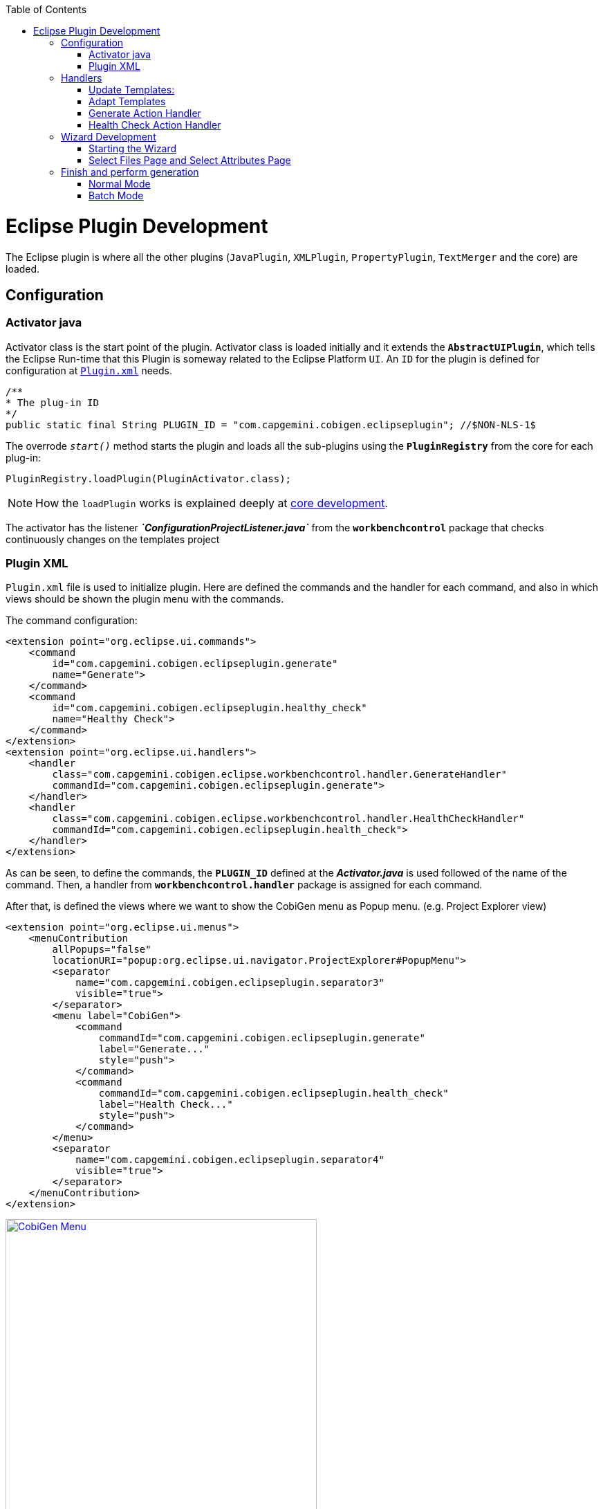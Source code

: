 
:toc: macro
toc::[] 

= Eclipse Plugin Development

The Eclipse plugin is where all the other plugins (`JavaPlugin`, `XMLPlugin`, `PropertyPlugin`, `TextMerger` and the core) are loaded.

== Configuration

=== Activator java

Activator class is the start point of the plugin. Activator class is loaded initially and it extends the `*AbstractUIPlugin*`, which tells the Eclipse Run-time that this Plugin is someway related to the Eclipse Platform `UI`.
An `ID` for the plugin is defined for configuration at https://github.com/devonfw/cobigen/wiki/Eclipse-Plugin-Development#plugin-xml[`Plugin.xml`] needs.

[source,java]
----
/**
* The plug-in ID
*/
public static final String PLUGIN_ID = "com.capgemini.cobigen.eclipseplugin"; //$NON-NLS-1$
----

The overrode `__start()__` method starts the plugin and loads all the sub-plugins using the *`PluginRegistry`* from the core for each plug-in:  
[source,java]
----
PluginRegistry.loadPlugin(PluginActivator.class);
----

[NOTE]
===============================
How the `loadPlugin` works is explained deeply at https://github.com/devonfw/cobigen/wiki/Core-Development#2-2-loadplugin[core development].
===============================

The activator has the listener *__`ConfigurationProjectListener.java`__* from the *`workbenchcontrol`* package that checks continuously changes on the templates project

=== Plugin XML

`Plugin.xml` file is used to initialize plugin. Here are defined the commands and the handler for each command, and also in which views should be shown the plugin menu with the commands.

The command configuration:

[source,xml]
----
<extension point="org.eclipse.ui.commands">
    <command
        id="com.capgemini.cobigen.eclipseplugin.generate"
        name="Generate">
    </command>
    <command
        id="com.capgemini.cobigen.eclipseplugin.healthy_check"
        name="Healthy Check">
    </command>
</extension>
<extension point="org.eclipse.ui.handlers">
    <handler
        class="com.capgemini.cobigen.eclipse.workbenchcontrol.handler.GenerateHandler"
        commandId="com.capgemini.cobigen.eclipseplugin.generate">
    </handler>
    <handler
        class="com.capgemini.cobigen.eclipse.workbenchcontrol.handler.HealthCheckHandler"
        commandId="com.capgemini.cobigen.eclipseplugin.health_check">
    </handler>
</extension>
----

As can be seen, to define the commands, the `*PLUGIN_ID*` defined at the *__Activator.java__* is used followed of the name of the command.  Then, a handler from `*workbenchcontrol.handler*` package is assigned for each command.

After that, is defined the views where we want to show the CobiGen menu as Popup menu.
(e.g. Project Explorer view)
[source,xml]
----
<extension point="org.eclipse.ui.menus">
    <menuContribution
        allPopups="false"
        locationURI="popup:org.eclipse.ui.navigator.ProjectExplorer#PopupMenu">
        <separator
            name="com.capgemini.cobigen.eclipseplugin.separator3"
            visible="true">
        </separator>
        <menu label="CobiGen">
            <command
                commandId="com.capgemini.cobigen.eclipseplugin.generate"
                label="Generate..."
                style="push">
            </command>
            <command
                commandId="com.capgemini.cobigen.eclipseplugin.health_check"
                label="Health Check..."
                style="push">
            </command>
        </menu>
        <separator
            name="com.capgemini.cobigen.eclipseplugin.separator4"
            visible="true">
        </separator>
    </menuContribution>
</extension>
----

image:images/howtos/eclipse-plugin/eclipse-plugin_sshot1.png[CobiGen Menu,width="450",link="images/howtos/eclipse-plugin/eclipse-plugin_sshot1.png"]

== Handlers

The `*workbenchcontrol*` package provides to the plugin the listener regarding to the templates project, the listener for logging needs and the handler for the two main use cases (Generate and `HealthCheck`).

=== Update Templates: 
Update Template: Select Entity file and right click, then select CobiGen Update Templates after that click on download then download successfully will be come.

=== Adapt Templates

Adapt Template: Select Entity file and right click then select CobiGen _Adapt Template_ .If CobiGen template jar not available then it download automatically. If CobiGen templates is already then it will override existing template in workspace and click on OK then imported template successfully message will come.

=== Generate Action Handler

The wizard launching is the responsibility of the generate handler (*__`GenerateHandler.java`__*). In case of Generate action and depending of the input provided for that, the handler will create a `JavaGeneratorWrapper` or `XMlGeneratorWrapper` object.
For `JavaGeneratorWrapper`, if the input is a package or a selection of multiple entity files, the wizard will be launched in batch mode calling the *__`GenerateBatchWizard.java`__* from the *wizard.generate* package. But if the input is a single entity java class file, it will be launched in normal mode calling the *__`GenerateWizard.java`__* from the same package.

[NOTE]
===============================
For both Wrapper objects, the inputs will be converted to valid inputs for FreeMarker using the *__`Xml/JavaInputConverter.java`__* from the `*generator.xml/java* package`.
===============================

image:images/howtos/eclipse-plugin/eclipse-plugin_diag1.png[Diagram 1,width="450",link="images/howtos/eclipse-plugin/eclipse-plugin_diag1.png"]

For `XmlGeneratorWrapper`, the input must be a single valid XML file. As only has a single file as input, the *__`GenerateWizard.java`__* will be called.

In summary, this will be the process for the Generate Action before calling the wizard:

image:images/howtos/eclipse-plugin/eclipse-plugin_diag2.png[diagram 2,width="450",link="images/howtos/eclipse-plugin/eclipse-plugin_diag2.png"]

=== Health Check Action Handler

At the case of Health Check action, a success/error dialog is shown instead of a wizard itself. The *__`HealtchCheckHandler.java`__* will call the execute method of *__`HealthCheck.java`__* from the *healthcheck* package. That class will test first if the templates project exists at the workspace opening and error dialog if not by throwing and handling the custom exception *__`GeneratorProjectNotExistentException.java`__* from the *common.exceptions* package.
[source,java]
----
try {
    // check configuration project existence
    //That method will throw GeneratorProjectNotExistentException
    generatorConfProj = ResourcesPluginUtil.getGeneratorConfigurationProject(); 
    ...
    ..
    .
 } catch (GeneratorProjectNotExistentException e) {
     LOG.warn("Configuration project not found!", e);
     healthyCheckMessage = firstStep + "NOT FOUND!\n"
                           + "=> Please import the configuration project into your workspace as stated in the "
                           + "documentation of CobiGen or in the one of your project.";
     PlatformUIUtil.openErrorDialog(HEALTH_CHECK_DIALOG_TITLE, healthyCheckMessage, null);
}
----


If the project exists, `HealthCheck` will test if the `__context.xml__` file is valid. In case of invalid, `HealthCheck` will throw and handle the *`InvalidConfigurationException`* from the core and check if it is possible to upgrade the version of the XML file, showing an __UPGRADE__ button at the dialog. If the upgrade is not possible, will show a dialog message telling the user to check the `__context.xml__` file for errors.
[source,java]
----
try {
   //The CobiGen constructor will throw the InvalidConfigurationException
   new CobiGen(generatorConfProj.getLocationURI());
    ...
    ..
    .
} catch (InvalidConfigurationException e) {
    healthyCheckMessage = firstStep + "OK.";
    healthyCheckMessage += secondStep + "INVALID!";
    if (generatorConfProj != null) {
        Path configurationProject = Paths.get(generatorConfProj.getLocationURI());
        ContextConfigurationVersion currentVersion = new ContextConfigurationUpgrader()                   
                                                     .resolveLatestCompatibleSchemaVersion(configurationProject);
        if (currentVersion != null) {
            // upgrade possible
            healthyCheckMessage += "\n\nAutomatic upgrade of the context configuration available.\n" + "Detected: "
                                   + currentVersion + " / Currently Supported: "
                                   + ContextConfigurationVersion.getLatest();
            boolean upgraded = openErrorDialogWithContextUpgrade(healthyCheckMessage, configurationProject);
            if (upgraded) {
                // re-run Health Check
                Display.getCurrent().asyncExec(new Runnable() {
                    @Override
                    public void run() {
                        execute();
                    }
                });
            }
            return;
        } else {
            healthyCheckMessage += "\n\nNo automatic upgrade of the context configuration possible. "
                                   + "Maybe just a mistake in the context configuration?";
            healthyCheckMessage += "\n\n=> " + e.getLocalizedMessage();
        }
}
----

At this point, if all is correct, the user can choose to finish the `HealtCheck` process or run the Advance Health Check running the *__`AdvancedHealthCheck.java`__* to check the the validity of template configurations. That check has three steps:

. *Get configuration resources* +
Will get the template configuration file from the template folder corresponding to the input of the plugin provided by the triggers defined at the `__context.xml__` file for that input.

. *Determine current state* +
Will check if the template configuration file exists, if it is accessible and if the version is up-to-date allowing upgrading if not.

. *Show current status to the user* +
Will call the *__`AdvancedHealthCheckDialog.java`__* showing a dialog with the current state of each configuration template, showing an __UPGRADE__ button if the configuration version can be upgraded.

== Wizard Development
=== Starting the Wizard

To open a wizard, use the *`WizardDialog`* class from the *`org.eclipse.jface.wizard`* package.
The plugin does that at *__`GenerateHandler.java`__* as previously explained https://github.com/devonfw/cobigen/wiki/Eclipse-Plugin-Development#3-1-generate-action-handler[here]:

[source,java]
----
if (((IStructuredSelection) sel).size() > 1 || (((IStructuredSelection) sel).size() == 1)
     && ((IStructuredSelection) sel).getFirstElement() instanceof IPackageFragment) {
     WizardDialog wiz = new WizardDialog(HandlerUtil.getActiveShell(event),
                        new GenerateBatchWizard(generator));
     wiz.setPageSize(new Point(800, 500));
     wiz.open();
     LOG.info("Generate Wizard (Batchmode) opened.");
} else if (((IStructuredSelection) sel).size() == 1) {
     WizardDialog wiz = new WizardDialog(HandlerUtil.getActiveShell(event), new GenerateWizard(generator));
     wiz.setPageSize(new Point(800, 500));
     wiz.open();
     LOG.info("Generate Wizard opened.");
}
----

Adapt Template: Select Entity file and right click then select CobiGen  Adapt Template.If CobiGen template  jar not available then it download automatically.If CobiGen templates is already then it will override existing template in workspace and click on OK then imported template successfully message will come .If Template not available the it automatically 
=== Wizard and `WizardPages`

The Wizard class from the *`org.eclipse.jface.wizard`* package provides the functionality to build custom wizards. This class controls the navigation between the different pages and provides the base user interface, for example, an area for error and information messages.

A wizard contains one or several pages of the type *`WizardPage`*. Such a page is added to a Wizard object via the `__addPage()__` method.

A *`WizardPage`* must create a new Composite in its `__createControl()__` method. This new Composite must use the Composite of the method parameter as parent. It also must call the `__setControl()__` method with this new Composite as parameter. If this is omitted, Eclipse will throw an error.

On the CobiGen eclipse-plugin project:
image:images/howtos/eclipse-plugin/eclipse-plugin_diag3.png[Diagram 3,width="450",link="images/howtos/eclipse-plugin/eclipse-plugin_diag3.png"]

The `WizardPage` class defines the `canFlipToNextPage()` and `setPageComplete()` methods to control if the __NEXT__ or the __FINISH__ button in the wizard becomes active.

The Wizard class defines the `canFinish()` method in which you can define if the wizard can be completed. This last method is overrode at `*__AbstractGenerateWizard.java__*`.

=== Select Files Page and Select Attributes Page

In case that has been launched in batch mode, the wizard only will have the select increment and files page (initialized and configured at *__`SelectFilePage.java`__* from the package *wizard.common*)

In case of normal mode with an entity java class as input, the wizard will have an optional second page provided for *__`SelectAttributesPage.java`__* of the package *wizard.generate.common* for selecting attributes of the entity that will be used for the generation. The page is optional because the user can finish the wizard and perform the generation from the first page.

The pages of the CobiGen wizard is composed essentially for container. The containers have a `CheckBoxTreeViewer` object, a content provider object and a listener (that defines the behavior of the wizard when a check box is checked or unchecked) 

image:images/howtos/eclipse-plugin/eclipse-plugin_diag4.png[Diagram 4,width="450",link="images/howtos/eclipse-plugin/eclipse-plugin_diag4.png"]

==== Select Files Page

The first page (__`SelectFilesPage`__) is composed by two containers:

. *Left container - Increment Selector* +
* Created as a *`CustomizedCheckBoxTreeViewer`*
* The content provider is a *`SelectIncrementContentProvider`*
* Setting the input will upgrade the labels to show
* Set *`CheckStateListener`* as listener
[source,java]
----
incrementSelector = new CustomizedCheckboxTreeViewer(containerLeft);
incrementSelector.setContentProvider(new SelectIncrementContentProvider());
incrementSelector.setInput(cobigenWrapper.getAllIncrements());
gd = new GridData(GridData.FILL_BOTH);
gd.grabExcessVerticalSpace = true;
incrementSelector.getTree().setLayoutData(gd);
CheckStateListener checkListener = new CheckStateListener(cobigenWrapper, this, batch);
incrementSelector.addCheckStateListener(checkListener);incrementSelector.expandAll();
----

. *Right Container - Resources to be generated* +
* Created as *`SimulatedCheckBoxTreeViewer`* if the Customize button is not enabled or as *`CustomizedCheckBoxTreeViewer`* if it is.
* *`SelectFileContentProvider`* as content provider.
* *`SelectFileLabelProvider`* as label provider
* Generation target project as input
* Set *`CheckStateListener`* as listener


[NOTE]
===============================
To know how a content provider works check the official documentation http://help.eclipse.org/mars/index.jsp?topic=%2Forg.eclipse.platform.doc.isv%2Freference%2Fapi%2Forg%2Feclipse%2Fjface%2Fviewers%2FITreeContentProvider.html[here].
===============================

==== Select Attributes Page

As previously explained, this page is optional, the user can press the Finish button at the previous page. Nevertheless, this page can only be accessed in case of a single entity file as input, never on batch mode.

The container is composed by a single *`CheckBoxTableViewer`* with a __`SelectAttributesContentProvider`__ as content provider and a __`SelectAttributesLabelProvider`__ as label provider.

== Finish and perform generation

When the user press the Finish button, the generation process will begin. For that, a generation job will be created using as argument a list of templates to be generated retrieving them from the user selection of the first page (Select Files Page).
The generate wizard will use the *__`GenerateSelectionJob.java`__* or the *__`GenerateBatchSelectionJob.java`__* for normal mode or batch mode respectively.

image:images/howtos/eclipse-plugin/eclipse-plugin_diag5.png[Diagram 5,width="450",link="images/howtos/eclipse-plugin/eclipse-plugin_diag5.png"]

=== Normal Mode
[source,java]
----

@Override
protected void generateContents(ProgressMonitorDialog dialog) {
    if (cobigenWrapper instanceof JavaGeneratorWrapper) {
        for (String attr : page2.getUncheckedAttributes()) {
            ((JavaGeneratorWrapper) cobigenWrapper).removeFieldFromModel(attr);
        }
    }
    //Here are retrieved the templates to use for the generation selected at the first page
    GenerateSelectionJob job = new GenerateSelectionJob(cobigenWrapper, page1.getTemplatesToBeGenerated());
    try {
        dialog.run(true, false, job);
    } catch (InvocationTargetException e) {
        LOG.error("An internal error occurred while invoking the generation job.", e);
    } catch (InterruptedException e) {
        LOG.warn("The working thread doing the generation job has been interrupted.", e);
    }
}
----

The `dialog.run(true, false, job)` method will call the `performGeneration()` method from __`GenerateSelectionJob.java`__

Calling the `generate()` method from the *`CobiGenWrapper`* will call the method with the same name from the core and the generation will begin.


=== Batch Mode

At batch mode, the generation job will be instantiated depending if the selection was a container or a multiple files selection.

[source,java]
----

@Override
protected void generateContents(ProgressMonitorDialog dialog) {
    List<TemplateTo> templatesToBeGenerated = page1.getTemplatesToBeGenerated();
    List<String> templateIds = Lists.newLinkedList();
    for (TemplateTo template : templatesToBeGenerated) {
        templateIds.add(template.getId());
    }
    GenerateBatchSelectionJob job;
    if (container == null) {
        job = new GenerateBatchSelectionJob(cobigenWrapper, cobigenWrapper.getTemplates(templateIds),
                  inputTypes);
    } else {
        job = new GenerateBatchSelectionJob(cobigenWrapper, cobigenWrapper.getTemplates(templateIds),
                  container);
    }
    try {
        dialog.run(true, false, job);
    } catch (InvocationTargetException e) {
        LOG.error("An internal error occurred while invoking the generation batch job.", e);
    } catch (InterruptedException e) {
        LOG.warn("The working thread doing the generation job has been interrupted.", e);
    }
}
----

The `dialog.run(true, false, job)` method will call the `performGeneration()` method from __`GenerateBatchSelectionJob.java`__
